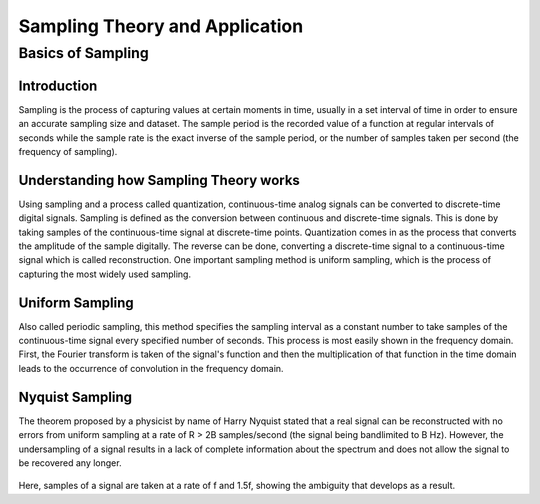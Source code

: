 Sampling Theory and Application
=======================================

Basics of Sampling
-------------------------------

Introduction
^^^^^^^^^^^^^^^^^^^^^^^^^^^^^^^^^^^^^
Sampling is the process of capturing values at certain moments in time, usually in a set interval of time in order to ensure an accurate sampling size and dataset. The sample period is the recorded value of a function at regular intervals of seconds while the sample rate is the exact inverse of the sample period, or the number of samples taken per second (the frequency of sampling). 

Understanding how Sampling Theory works
^^^^^^^^^^^^^^^^^^^^^^^^^^^^^^^^^^^^^^^^
Using sampling and a process called quantization, continuous-time analog signals can be converted to discrete-time digital signals. Sampling is defined as the conversion between continuous and discrete-time signals. This is done by taking samples of the continuous-time signal at discrete-time points. Quantization comes in as the process that converts the amplitude of the sample digitally. The reverse can be done, converting a discrete-time signal to a continuous-time signal which is called reconstruction. One important sampling method is uniform sampling, which is the process of capturing the most widely used sampling. 

.. figure:: /images/samplingtheory.jpg

Uniform Sampling
^^^^^^^^^^^^^^^^^^^^^
Also called periodic sampling, this method specifies the sampling interval as a constant number to take samples of the continuous-time signal every specified number of seconds. This process is most easily shown in the frequency domain. First, the Fourier transform is taken of the signal's function and then the multiplication of that function in the time domain leads to the occurrence of convolution in the frequency domain. 

Nyquist Sampling
^^^^^^^^^^^^^^^^^^
The theorem proposed by a physicist by name of Harry Nyquist stated that a real signal can be reconstructed with no errors from uniform sampling at a rate of R > 2B samples/second (the signal being bandlimited to B Hz). However, the undersampling of a signal results in a lack of complete information about the spectrum and does not allow the signal to be recovered any longer. 

.. figure:: /images/nyquistsample1.jpg
.. figure:: /images/nyquistsample2.jpg

Here, samples of a signal are taken at a rate of f and 1.5f, showing the ambiguity that develops as a result. 
